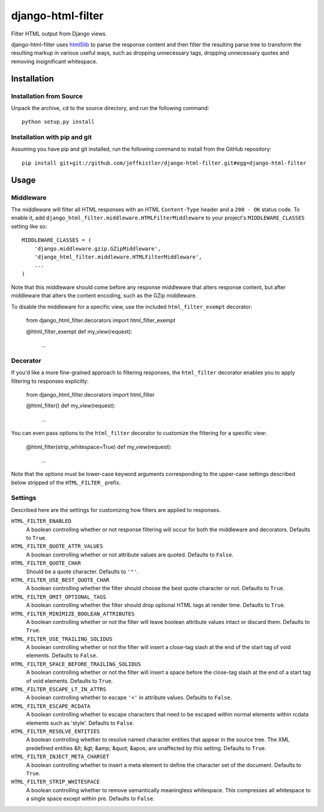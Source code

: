 django-html-filter
==================

Filter HTML output from Django views.

django-html-filter uses html5lib_ to parse the response content and then filter the resulting parse tree to transform the resulting markup in various useful ways, such as dropping unnecessary tags, dropping unnecessary quotes and removing insignificant whitespace.

.. _html5lib: http://code.google.com/p/html5lib/

Installation
------------

Installation from Source
````````````````````````

Unpack the archive, ``cd`` to the source directory, and run the following command::

    python setup.py install

Installation with pip and git
`````````````````````````````

Assuming you have pip and git installed, run the following command to install from the GitHub repository::

    pip install git+git://github.com/jeffkistler/django-html-filter.git#egg=django-html-filter

Usage
-----

Middleware
``````````

The middleware will filter all HTML responses with an HTML ``Content-Type`` header and a ``200 - OK`` status code. To enable it, add ``django_html_filter.middleware.HTMLFilterMiddleware`` to your project's ``MIDDLEWARE_CLASSES`` setting like so::

    MIDDLEWARE_CLASSES = (
        'django.middleware.gzip.GZipMiddleware',
        'django_html_filter.middleware.HTMLFilterMiddleware',
        ...
    )

Note that this middleware should come before any response middleware that alters response content, but after middleware that alters the content encoding, such as the GZip middleware.

To disable the middleware for a specific view, use the included ``html_filter_exempt`` decorator:

    from django_html_filter.decorators import html_filter_exempt

    @html_filter_exempt
    def my_view(request):
        ...


Decorator
`````````

If you'd like a more fine-grained approach to filtering responses, the ``html_filter`` decorator enables you to apply filtering to responses explicitly:

    from django_html_filter.decorators import html_filter

    @html_filter()
    def my_view(request):
        ...

You can even pass options to the ``html_filter`` decorator to customize the filtering for a specific view:

    @html_filter(strip_whitespace=True)
    def my_view(request):
        ...

Note that the options must be lower-case keyword arguments corresponding to the upper-case settings described below stripped of the ``HTML_FILTER_`` prefix.

Settings
````````

Described here are the settings for customizing how filters are applied to responses.

``HTML_FILTER_ENABLED``
    A boolean controlling whether or not response filtering will occur for both the middleware and decorators. Defaults to ``True``.

``HTML_FILTER_QUOTE_ATTR_VALUES``
    A boolean controlling whether or not attribute values are quoted. Defaults to ``False``.

``HTML_FILTER_QUOTE_CHAR``
    Should be a quote character. Defaults to ``'"'``.

``HTML_FILTER_USE_BEST_QUOTE_CHAR``
    A boolean controlling whether the filter should choose the best quote character or not. Defaults to ``True``.

``HTML_FILTER_OMIT_OPTIONAL_TAGS``
    A boolean controlling whether the filter should drop optional HTML tags at render time. Defaults to ``True``.

``HTML_FILTER_MINIMIZE_BOOLEAN_ATTRIBUTES``
    A boolean controlling whether or not the filter will leave boolean attribute values intact or discard them. Defaults to ``True``.

``HTML_FILTER_USE_TRAILING_SOLIDUS``
    A boolean controlling whether or not the filter will insert a close-tag slash at the end of the start tag of void elements. Defaults to ``False``.

``HTML_FILTER_SPACE_BEFORE_TRAILING_SOLIDUS``
    A boolean controlling whether or not the filter will insert a space before the close-tag slash at the end of a start tag of void elements. Defaults to ``True``.

``HTML_FILTER_ESCAPE_LT_IN_ATTRS``
    A boolean controlling whether to escape ``'<'`` in attribute values. Defaults to ``False``.

``HTML_FILTER_ESCAPE_RCDATA``
    A boolean controlling whether to escape characters that need to be escaped within normal elements within rcdata elements such as 'style'. Defaults to ``False``.

``HTML_FILTER_RESOLVE_ENTITIES``
    A boolean controlling whether to resolve named character entities that appear in the source tree. The XML predefined entities &lt; &gt; &amp; &quot; &apos; are unaffected by this setting. Defaults to ``True``.

``HTML_FILTER_INJECT_META_CHARSET``
    A boolean controlling whether to insert a meta element to define the character set of the document. Defaults to ``True``.

``HTML_FILTER_STRIP_WHITESPACE``
    A boolean controlling whether to remove semantically meaningless whitespace. This compresses all whitespace to a single space except within pre. Defaults to ``False``.
